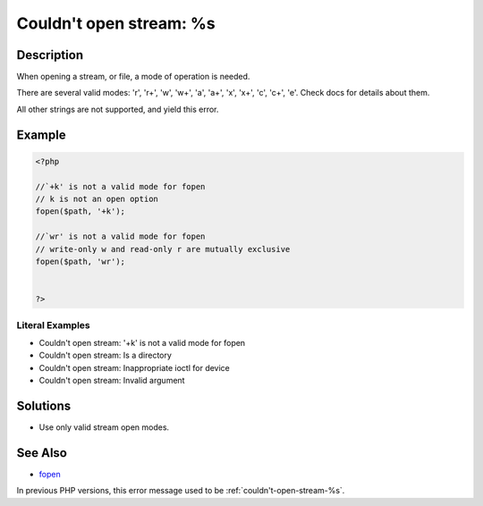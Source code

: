 .. _couldn't-open-stream:-%s:

Couldn't open stream: %s
------------------------
 
.. meta::
	:description:
		Couldn't open stream: %s: When opening a stream, or file, a mode of operation is needed.
	:og:image: https://php-errors.readthedocs.io/en/latest/_static/logo.png
	:og:type: article
	:og:title: Couldn&#039;t open stream: %s
	:og:description: When opening a stream, or file, a mode of operation is needed
	:og:url: https://php-errors.readthedocs.io/en/latest/messages/couldn%27t-open-stream%3A-%25s.html
	:og:locale: en
	:twitter:card: summary_large_image
	:twitter:site: @exakat
	:twitter:title: Couldn't open stream: %s
	:twitter:description: Couldn't open stream: %s: When opening a stream, or file, a mode of operation is needed
	:twitter:creator: @exakat
	:twitter:image:src: https://php-errors.readthedocs.io/en/latest/_static/logo.png

.. raw:: html

	<script type="application/ld+json">{"@context":"https:\/\/schema.org","@graph":[{"@type":"WebPage","@id":"https:\/\/php-errors.readthedocs.io\/en\/latest\/tips\/couldn't-open-stream:-%s.html","url":"https:\/\/php-errors.readthedocs.io\/en\/latest\/tips\/couldn't-open-stream:-%s.html","name":"Couldn't open stream: %s","isPartOf":{"@id":"https:\/\/www.exakat.io\/"},"datePublished":"Fri, 21 Feb 2025 18:53:43 +0000","dateModified":"Fri, 21 Feb 2025 18:53:43 +0000","description":"When opening a stream, or file, a mode of operation is needed","inLanguage":"en-US","potentialAction":[{"@type":"ReadAction","target":["https:\/\/php-tips.readthedocs.io\/en\/latest\/tips\/couldn't-open-stream:-%s.html"]}]},{"@type":"WebSite","@id":"https:\/\/www.exakat.io\/","url":"https:\/\/www.exakat.io\/","name":"Exakat","description":"Smart PHP static analysis","inLanguage":"en-US"}]}</script>

Description
___________
 
When opening a stream, or file, a mode of operation is needed. 

There are several valid modes: 'r', 'r+', 'w', 'w+', 'a', 'a+', 'x', 'x+', 'c', 'c+', 'e'. Check docs for details about them.

All other strings are not supported, and yield this error.

Example
_______

.. code-block:: php

   <?php
   
   //`+k' is not a valid mode for fopen 
   // k is not an open option
   fopen($path, '+k');
   
   //`wr' is not a valid mode for fopen 
   // write-only w and read-only r are mutually exclusive
   fopen($path, 'wr');
   
   
   ?>


Literal Examples
****************
+ Couldn't open stream: '+k' is not a valid mode for fopen
+ Couldn't open stream: Is a directory
+ Couldn't open stream: Inappropriate ioctl for device
+ Couldn't open stream: Invalid argument

Solutions
_________

+ Use only valid stream open modes.

See Also
________

+ `fopen <https://www.php.net/manual/en/function.fopen.php>`_


In previous PHP versions, this error message used to be :ref:`couldn't-open-stream-%s`.
